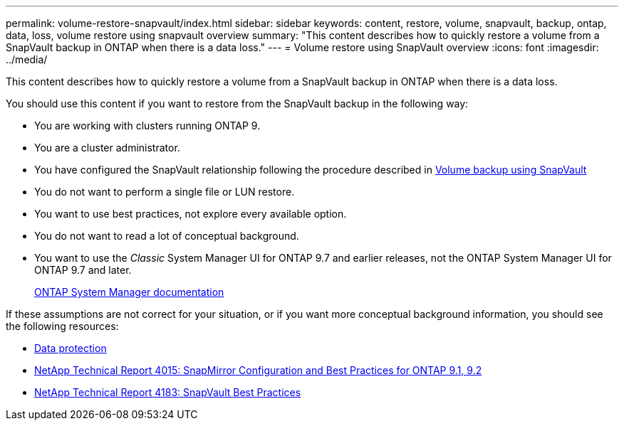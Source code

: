 ---
permalink: volume-restore-snapvault/index.html
sidebar: sidebar
keywords: content, restore, volume, snapvault, backup, ontap, data, loss, volume restore using snapvault overview
summary: "This content describes how to quickly restore a volume from a SnapVault backup in ONTAP when there is a data loss."
---
= Volume restore using SnapVault overview
:icons: font
:imagesdir: ../media/

[.lead]
This content describes how to quickly restore a volume from a SnapVault backup in ONTAP when there is a data loss.

You should use this content if you want to restore from the SnapVault backup in the following way:

* You are working with clusters running ONTAP 9.
* You are a cluster administrator.
* You have configured the SnapVault relationship following the procedure described in link:/../volume-backup-snapvault/index.html[Volume backup using SnapVault]

* You do not want to perform a single file or LUN restore.
* You want to use best practices, not explore every available option.
* You do not want to read a lot of conceptual background.
* You want to use the _Classic_ System Manager UI for ONTAP 9.7 and earlier releases, not the ONTAP System Manager UI for ONTAP 9.7 and later.
+
https://docs.netapp.com/us-en/ontap/[ONTAP System Manager documentation^]

If these assumptions are not correct for your situation, or if you want more conceptual background information, you should see the following resources:

* https://docs.netapp.com/us-en/ontap/data-protection/index.html[Data protection^]
* http://www.netapp.com/us/media/tr-4015.pdf[NetApp Technical Report 4015: SnapMirror Configuration and Best Practices for ONTAP 9.1, 9.2^]
* http://www.netapp.com/us/media/tr-4183.pdf[NetApp Technical Report 4183: SnapVault Best Practices^]
